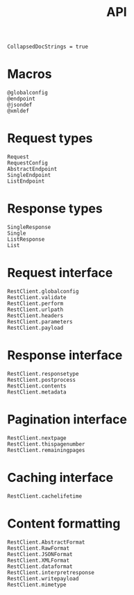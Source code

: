 #+title: API

#+begin_src @meta
CollapsedDocStrings = true
#+end_src

* Macros

#+begin_src @docs
@globalconfig
@endpoint
@jsondef
@xmldef
#+end_src

* Request types

#+begin_src @docs
Request
RequestConfig
AbstractEndpoint
SingleEndpoint
ListEndpoint
#+end_src

* Response types

#+begin_src @docs
SingleResponse
Single
ListResponse
List
#+end_src

* Request interface

#+begin_src @docs
RestClient.globalconfig
RestClient.validate
RestClient.perform
RestClient.urlpath
RestClient.headers
RestClient.parameters
RestClient.payload
#+end_src

* Response interface

#+begin_src @docs
RestClient.responsetype
RestClient.postprocess
RestClient.contents
RestClient.metadata
#+end_src

* Pagination interface

#+begin_src @docs
RestClient.nextpage
RestClient.thispagenumber
RestClient.remainingpages
#+end_src

* Caching interface

#+begin_src @docs
RestClient.cachelifetime
#+end_src

* Content formatting

#+begin_src @docs
RestClient.AbstractFormat
RestClient.RawFormat
RestClient.JSONFormat
RestClient.XMLFormat
RestClient.dataformat
RestClient.interpretresponse
RestClient.writepayload
RestClient.mimetype
#+end_src
